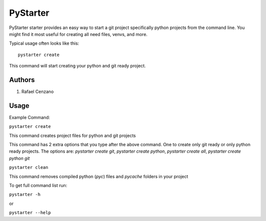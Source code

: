 =========
PyStarter
=========

PyStarter starter provides an easy way to start a git project specifically python projects from the command line. You might find
it most useful for creating all need files, venvs, and more.

.. image:: https://img.shields.io/pypi/v/PyStarter.svg
  :target: https://pypi.org/project/PyStarter
  :alt: Latest version on PyPi
.. image:: https://img.shields.io/pypi/pyversions/PyStarter.svg
  :target: https://pypi.org/project/PyStarter/
  :alt: Supported Python versions
.. image:: https://img.shields.io/github/license/RafaelCenzano/PyStarter.svg
  :target: https://pypi.org/project/PyStarter
  :alt: License Badge
.. image:: https://img.shields.io/github/stars/RafaelCenzano/PyStarter.svg
  :target: https://pypi.org/project/PyStarter
  :alt: Stars Badge
.. image:: https://img.shields.io/github/forks/RafaelCenzano/PyStarter.svg
  :target: https://pypi.org/project/PyStarter
  :alt: Forks Badge


Typical usage often looks like this::

    pystarter create

This command will start creating your python and git ready project.


Authors
=======

1. Rafael Cenzano


Usage
=====

Example Command:

``pystarter create``

This command creates project files for python and git projects

This command has 2 extra options that you type after the above command. One to create only git ready or only python ready projects.
The options are: *pystarter create git*, *pystarter create python*, *pystarter create all*, *pystarter create python git*

``pystarter clean``

This command removes compiled python (*pyc*) files and *pycache* folders in your project

To get full command list run:

``pystarter -h``

or

``pystarter --help``
